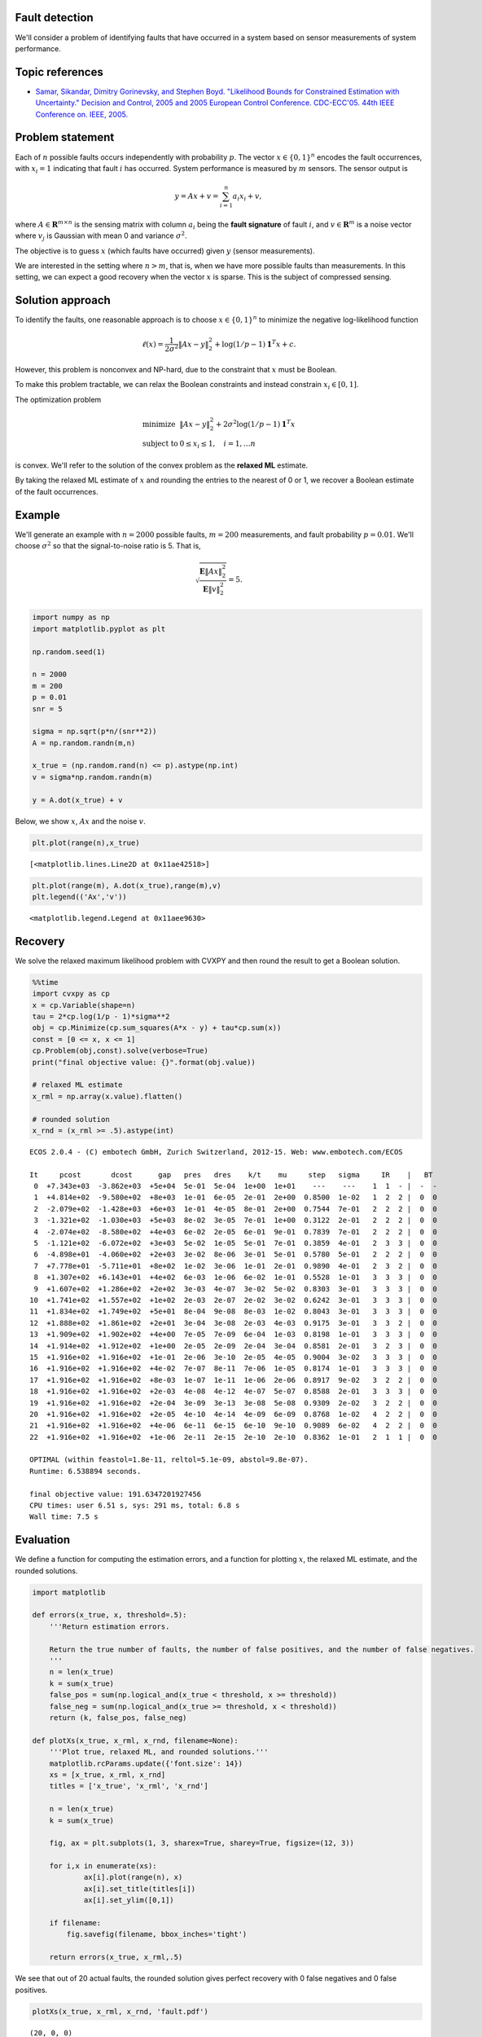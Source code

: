 
Fault detection
===============

We'll consider a problem of identifying faults that have occurred in a
system based on sensor measurements of system performance.

Topic references
================

-  `Samar, Sikandar, Dimitry Gorinevsky, and Stephen Boyd. "Likelihood
   Bounds for Constrained Estimation with Uncertainty." Decision and
   Control, 2005 and 2005 European Control Conference. CDC-ECC'05. 44th
   IEEE Conference on. IEEE,
   2005. <https://web.stanford.edu/~boyd/papers/pdf/map_bounds.pdf>`__

Problem statement
=================

Each of :math:`n` possible faults occurs independently with probability
:math:`p`. The vector :math:`x \in \lbrace 0,1 \rbrace^{n}` encodes the
fault occurrences, with :math:`x_i = 1` indicating that fault :math:`i`
has occurred. System performance is measured by :math:`m` sensors. The
sensor output is

.. math::

   \begin{equation}
   y = Ax + v = \sum_{i=1}^n a_i x_i + v,
   \end{equation}

where :math:`A \in \mathbf{R}^{m \times n}` is the sensing matrix with
column :math:`a_i` being the **fault signature** of fault :math:`i`, and
:math:`v \in \mathbf{R}^m` is a noise vector where :math:`v_j` is
Gaussian with mean 0 and variance :math:`\sigma^2`.

The objective is to guess :math:`x` (which faults have occurred) given
:math:`y` (sensor measurements).

We are interested in the setting where :math:`n > m`, that is, when we
have more possible faults than measurements. In this setting, we can
expect a good recovery when the vector :math:`x` is sparse. This is the
subject of compressed sensing.

Solution approach
=================

To identify the faults, one reasonable approach is to choose
:math:`x \in \lbrace 0,1 \rbrace^{n}` to minimize the negative
log-likelihood function

.. math::

   \begin{equation}
   \ell(x) = \frac{1}{2 \sigma^2} \|Ax-y\|_2^2 +  \log(1/p-1)\mathbf{1}^T x + c.
   \end{equation}

However, this problem is nonconvex and NP-hard, due to the constraint
that :math:`x` must be Boolean.

To make this problem tractable, we can relax the Boolean constraints and
instead constrain :math:`x_i \in [0,1]`.

The optimization problem

.. math::

   \begin{array}{ll}
   \mbox{minimize} &  \|Ax-y\|_2^2 + 2 \sigma^2 \log(1/p-1)\mathbf{1}^T x\\
   \mbox{subject to} &  0 \leq x_i \leq 1, \quad i=1, \ldots n
   \end{array}

is convex. We'll refer to the solution of the convex problem as the
**relaxed ML** estimate.

By taking the relaxed ML estimate of :math:`x` and rounding the entries
to the nearest of 0 or 1, we recover a Boolean estimate of the fault
occurrences.

Example
=======

We'll generate an example with :math:`n = 2000` possible faults,
:math:`m = 200` measurements, and fault probability :math:`p = 0.01`.
We'll choose :math:`\sigma^2` so that the signal-to-noise ratio is 5.
That is,

.. math::

   \begin{equation}
   \sqrt{\frac{\mathbf{E}\|Ax \|^2_2}{\mathbf{E} \|v\|_2^2}} = 5.
   \end{equation}

.. code:: python

    import numpy as np
    import matplotlib.pyplot as plt
    
    np.random.seed(1)
    
    n = 2000
    m = 200
    p = 0.01
    snr = 5
    
    sigma = np.sqrt(p*n/(snr**2))
    A = np.random.randn(m,n)
    
    x_true = (np.random.rand(n) <= p).astype(np.int)
    v = sigma*np.random.randn(m)
    
    y = A.dot(x_true) + v

Below, we show :math:`x`, :math:`Ax` and the noise :math:`v`.

.. code:: python

    plt.plot(range(n),x_true)




.. parsed-literal::

    [<matplotlib.lines.Line2D at 0x11ae42518>]




.. image:: fault_detection_files/fault_detection_3_1.png


.. code:: python

    plt.plot(range(m), A.dot(x_true),range(m),v)
    plt.legend(('Ax','v'))




.. parsed-literal::

    <matplotlib.legend.Legend at 0x11aee9630>




.. image:: fault_detection_files/fault_detection_4_1.png


Recovery
========

We solve the relaxed maximum likelihood problem with CVXPY and then
round the result to get a Boolean solution.

.. code:: python

    %%time
    import cvxpy as cp
    x = cp.Variable(shape=n)
    tau = 2*cp.log(1/p - 1)*sigma**2
    obj = cp.Minimize(cp.sum_squares(A*x - y) + tau*cp.sum(x))
    const = [0 <= x, x <= 1]
    cp.Problem(obj,const).solve(verbose=True)
    print("final objective value: {}".format(obj.value))
    
    # relaxed ML estimate
    x_rml = np.array(x.value).flatten()
    
    # rounded solution
    x_rnd = (x_rml >= .5).astype(int)


.. parsed-literal::

    
    ECOS 2.0.4 - (C) embotech GmbH, Zurich Switzerland, 2012-15. Web: www.embotech.com/ECOS
    
    It     pcost       dcost      gap   pres   dres    k/t    mu     step   sigma     IR    |   BT
     0  +7.343e+03  -3.862e+03  +5e+04  5e-01  5e-04  1e+00  1e+01    ---    ---    1  1  - |  -  - 
     1  +4.814e+02  -9.580e+02  +8e+03  1e-01  6e-05  2e-01  2e+00  0.8500  1e-02   1  2  2 |  0  0
     2  -2.079e+02  -1.428e+03  +6e+03  1e-01  4e-05  8e-01  2e+00  0.7544  7e-01   2  2  2 |  0  0
     3  -1.321e+02  -1.030e+03  +5e+03  8e-02  3e-05  7e-01  1e+00  0.3122  2e-01   2  2  2 |  0  0
     4  -2.074e+02  -8.580e+02  +4e+03  6e-02  2e-05  6e-01  9e-01  0.7839  7e-01   2  2  2 |  0  0
     5  -1.121e+02  -6.072e+02  +3e+03  5e-02  1e-05  5e-01  7e-01  0.3859  4e-01   2  3  3 |  0  0
     6  -4.898e+01  -4.060e+02  +2e+03  3e-02  8e-06  3e-01  5e-01  0.5780  5e-01   2  2  2 |  0  0
     7  +7.778e+01  -5.711e+01  +8e+02  1e-02  3e-06  1e-01  2e-01  0.9890  4e-01   2  3  2 |  0  0
     8  +1.307e+02  +6.143e+01  +4e+02  6e-03  1e-06  6e-02  1e-01  0.5528  1e-01   3  3  3 |  0  0
     9  +1.607e+02  +1.286e+02  +2e+02  3e-03  4e-07  3e-02  5e-02  0.8303  3e-01   3  3  3 |  0  0
    10  +1.741e+02  +1.557e+02  +1e+02  2e-03  2e-07  2e-02  3e-02  0.6242  3e-01   3  3  3 |  0  0
    11  +1.834e+02  +1.749e+02  +5e+01  8e-04  9e-08  8e-03  1e-02  0.8043  3e-01   3  3  3 |  0  0
    12  +1.888e+02  +1.861e+02  +2e+01  3e-04  3e-08  2e-03  4e-03  0.9175  3e-01   3  3  2 |  0  0
    13  +1.909e+02  +1.902e+02  +4e+00  7e-05  7e-09  6e-04  1e-03  0.8198  1e-01   3  3  3 |  0  0
    14  +1.914e+02  +1.912e+02  +1e+00  2e-05  2e-09  2e-04  3e-04  0.8581  2e-01   3  2  3 |  0  0
    15  +1.916e+02  +1.916e+02  +1e-01  2e-06  3e-10  2e-05  4e-05  0.9004  3e-02   3  3  3 |  0  0
    16  +1.916e+02  +1.916e+02  +4e-02  7e-07  8e-11  7e-06  1e-05  0.8174  1e-01   3  3  3 |  0  0
    17  +1.916e+02  +1.916e+02  +8e-03  1e-07  1e-11  1e-06  2e-06  0.8917  9e-02   3  2  2 |  0  0
    18  +1.916e+02  +1.916e+02  +2e-03  4e-08  4e-12  4e-07  5e-07  0.8588  2e-01   3  3  3 |  0  0
    19  +1.916e+02  +1.916e+02  +2e-04  3e-09  3e-13  3e-08  5e-08  0.9309  2e-02   3  2  2 |  0  0
    20  +1.916e+02  +1.916e+02  +2e-05  4e-10  4e-14  4e-09  6e-09  0.8768  1e-02   4  2  2 |  0  0
    21  +1.916e+02  +1.916e+02  +4e-06  6e-11  6e-15  6e-10  9e-10  0.9089  6e-02   4  2  2 |  0  0
    22  +1.916e+02  +1.916e+02  +1e-06  2e-11  2e-15  2e-10  2e-10  0.8362  1e-01   2  1  1 |  0  0
    
    OPTIMAL (within feastol=1.8e-11, reltol=5.1e-09, abstol=9.8e-07).
    Runtime: 6.538894 seconds.
    
    final objective value: 191.6347201927456
    CPU times: user 6.51 s, sys: 291 ms, total: 6.8 s
    Wall time: 7.5 s


Evaluation
==========

We define a function for computing the estimation errors, and a function
for plotting :math:`x`, the relaxed ML estimate, and the rounded
solutions.

.. code:: python

    import matplotlib
    
    def errors(x_true, x, threshold=.5):
        '''Return estimation errors.
        
        Return the true number of faults, the number of false positives, and the number of false negatives.
        '''
        n = len(x_true)
        k = sum(x_true)
        false_pos = sum(np.logical_and(x_true < threshold, x >= threshold))
        false_neg = sum(np.logical_and(x_true >= threshold, x < threshold))
        return (k, false_pos, false_neg)
    
    def plotXs(x_true, x_rml, x_rnd, filename=None):
        '''Plot true, relaxed ML, and rounded solutions.'''
        matplotlib.rcParams.update({'font.size': 14})
        xs = [x_true, x_rml, x_rnd]
        titles = ['x_true', 'x_rml', 'x_rnd']
    
        n = len(x_true)
        k = sum(x_true)
    
        fig, ax = plt.subplots(1, 3, sharex=True, sharey=True, figsize=(12, 3))
    
        for i,x in enumerate(xs):
                ax[i].plot(range(n), x)
                ax[i].set_title(titles[i])
                ax[i].set_ylim([0,1])
                
        if filename:
            fig.savefig(filename, bbox_inches='tight')
            
        return errors(x_true, x_rml,.5)

We see that out of 20 actual faults, the rounded solution gives perfect
recovery with 0 false negatives and 0 false positives.

.. code:: python

    plotXs(x_true, x_rml, x_rnd, 'fault.pdf')




.. parsed-literal::

    (20, 0, 0)




.. image:: fault_detection_files/fault_detection_10_1.png

